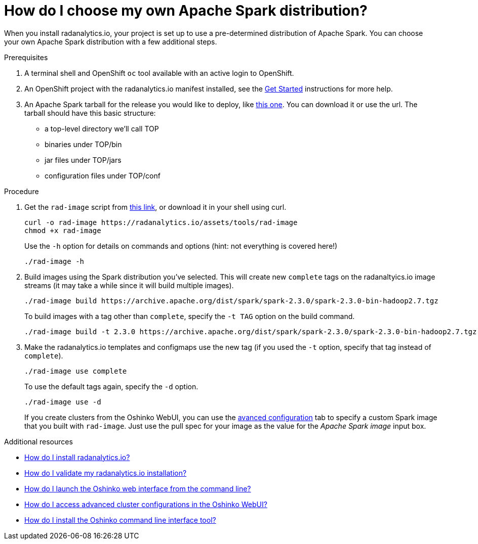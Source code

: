 = How do I choose my own Apache Spark distribution?
:page-layout: howdoi
:page-menu_entry: How do I?

When you install radanalytics.io, your project is set up to use a pre-determined distribution of Apache Spark. You can choose your own Apache Spark distribution with a few additional steps.

.Prerequisites

. A terminal shell and OpenShift `oc` tool available with an active login to OpenShift.

. An OpenShift project with the radanalytics.io manifest installed, see the link:/get-started[Get Started] instructions for more help.

. An Apache Spark tarball for the release you would like to deploy, like link:https://archive.apache.org/dist/spark/spark-2.3.0/spark-2.3.0-bin-hadoop2.7.tgz[this one]. You can download it or use the url. The tarball should have this basic structure:

* a top-level directory we'll call TOP
* binaries under TOP/bin
* jar files under TOP/jars
* configuration files under TOP/conf

.Procedure

. Get the `rad-image` script from link:/assets/tools/rad-image[this link], or download it in your shell using curl.

    curl -o rad-image https://radanalytics.io/assets/tools/rad-image
    chmod +x rad-image
+
Use the `-h` option for details on commands and options (hint: not everything is covered here!)
+
....
./rad-image -h
....

. Build images using the Spark distribution you've selected. This will create new `complete` tags on the radanaltyics.io image streams (it may take a while since it will build multiple images).
+
....
./rad-image build https://archive.apache.org/dist/spark/spark-2.3.0/spark-2.3.0-bin-hadoop2.7.tgz
....
+
To build images with a tag other than `complete`, specify the `-t TAG` option on the build command.
+
....
./rad-image build -t 2.3.0 https://archive.apache.org/dist/spark/spark-2.3.0/spark-2.3.0-bin-hadoop2.7.tgz
....
. Make the radanalytics.io templates and configmaps use the new tag (if you used the `-t` option, specify that tag instead of `complete`).
+
....
./rad-image use complete
....
+
To use the default tags again, specify the `-d` option.
+
....
./rad-image use -d
....
+
If you create clusters from the Oshinko WebUI, you can use the link:/howdoi/access-advanced-config-oshinko-webui[avanced configuration] tab
to specify a custom Spark image that you built with `rad-image`. Just use the pull spec for your image as the value for the _Apache Spark image_
input box.

.Additional resources

* link:/howdoi/install-radanalyticsio[How do I install radanalytics.io?]

* link:/howdoi/validate-radanalytics-install[How do I validate my radanalytics.io installation?]

* link:/howdoi/launch-oshinko-webui-cli[How do I launch the Oshinko web interface from the command line?]

* link:/howdoi/access-advanced-config-oshinko-webui[How do I access advanced cluster configurations in the Oshinko WebUI?]

* link:/howdoi/install-oshinko-cli[How do I install the Oshinko command line interface tool?]
